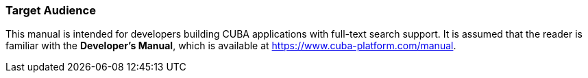 :sourcesdir: ../../../source

[[audience]]
=== Target Audience

This manual is intended for developers building CUBA applications with full-text search support. It is assumed that the reader is familiar with the *Developer's Manual*, which is available at https://www.cuba-platform.com/manual.

